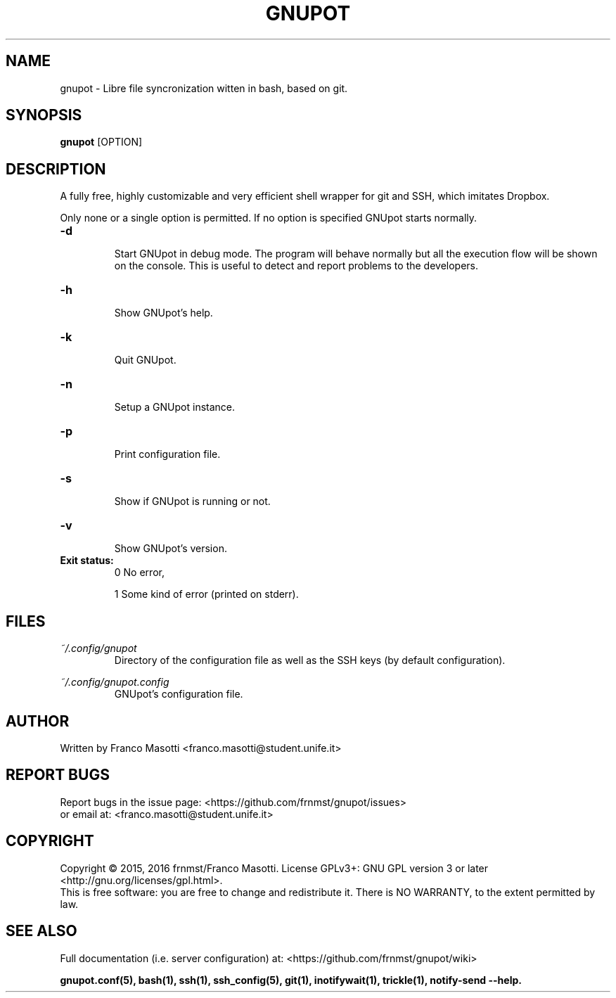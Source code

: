 .\"
.\" gnupot.man
.\"
.\" Copyright (C) 2015, 2016 frnmst (Franco Masotti) <franco.masotti@live.com>
.\"                                            <franco.masotti@student.unife.it>
.\"
.\" This file is part of GNUpot.
.\"
.\" GNUpot is free software: you can redistribute it and/or modify
.\" it under the terms of the GNU General Public License as published by
.\" the Free Software Foundation, either version 3 of the License, or
.\" (at your option) any later version.
.\"
.\" GNUpot is distributed in the hope that it will be useful,
.\" but WITHOUT ANY WARRANTY; without even the implied warranty of
.\" MERCHANTABILITY or FITNESS FOR A PARTICULAR PURPOSE.  See the
.\" GNU General Public License for more details.
.\"
.\" You should have received a copy of the GNU General Public License
.\" along with GNUpot.  If not, see <http://www.gnu.org/licenses/>.
.\"


.TH GNUPOT 1 "January 2016" "0.4" "User Commands"

.SH NAME
gnupot \- Libre file syncronization witten in bash, based on git.

.SH SYNOPSIS
.B gnupot 
[OPTION]

.SH DESCRIPTION
A fully free, highly customizable and very efficient shell wrapper for git
and SSH, which imitates Dropbox.
.PP
Only none or a single option is permitted. If no option is specified GNUpot 
starts normally.

.TP
.B -d
.RS
Start GNUpot in debug mode. The program will behave normally but all the 
execution flow will be shown on the console. This is useful to detect 
and report problems to the developers.
.RE

.TP
.B -h
.RS
Show GNUpot's help.
.RE

.TP
.B -k
.RS
Quit GNUpot.
.RE

.TP
.B -n
.RS
Setup a GNUpot instance.
.RE

.TP
.B -p
.RS
Print configuration file.
.RE

.TP
.B -s
.RS
Show if GNUpot is running or not.
.RE

.TP
.B -v
.RS
Show GNUpot's version.
.RE

.TP
.B
Exit status:
.RS
0 No error,
.PP
.RE
.RS
1 Some kind of error (printed on stderr).
.RE

.SH FILES
.I ~/.config/gnupot
.RS
Directory of the configuration file as well as the SSH keys (by default 
configuration).
.RE

.I ~/.config/gnupot.config
.RS
GNUpot's configuration file.
.RE

.SH AUTHOR
Written by Franco Masotti <franco.masotti@student.unife.it>

.SH REPORT BUGS
Report bugs in the issue page: <https://github.com/frnmst/gnupot/issues>
.br
or email at: <franco.masotti@student.unife.it>

.SH COPYRIGHT
Copyright © 2015, 2016 frnmst/Franco Masotti.   License  GPLv3+:  GNU GPL 
version 3 or later <http://gnu.org/licenses/gpl.html>.
.br
This  is  free  software:  you  are free to change and redistribute it. There 
is NO WARRANTY, to the extent permitted by law.

.SH SEE ALSO
Full documentation (i.e. server configuration) at: 
<https://github.com/frnmst/gnupot/wiki>
.PP
.BR gnupot.conf(5),
.BR bash(1),
.BR ssh(1),
.BR ssh_config(5),
.BR git(1),
.BR inotifywait(1),
.BR trickle(1),
.BR notify-send\ --help.
